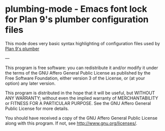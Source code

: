 * plumbing-mode - Emacs font lock for Plan 9's plumber configuration files

This mode does very basic syntax highlighting of configuration
files used by [[http://doc.cat-v.org/plan_9/4th_edition/papers/plumb][Plan 9's plumber]]

---

This program is free software: you can redistribute it and/or modify
it under the terms of the GNU Affero General Public License as published by
the Free Software Foundation, either version 3 of the License, or
(at your option) any later version.

This program is distributed in the hope that it will be useful,
but WITHOUT ANY WARRANTY; without even the implied warranty of
MERCHANTABILITY or FITNESS FOR A PARTICULAR PURPOSE.  See the
GNU Affero General Public License for more details.

You should have received a copy of the GNU Affero General Public License
along with this program.  If not, see <http://www.gnu.org/licenses/>.

